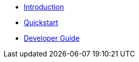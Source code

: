* xref:index.adoc[Introduction]
* xref:quickstart.adoc[Quickstart]
* xref:developer-guide.adoc[Developer Guide]